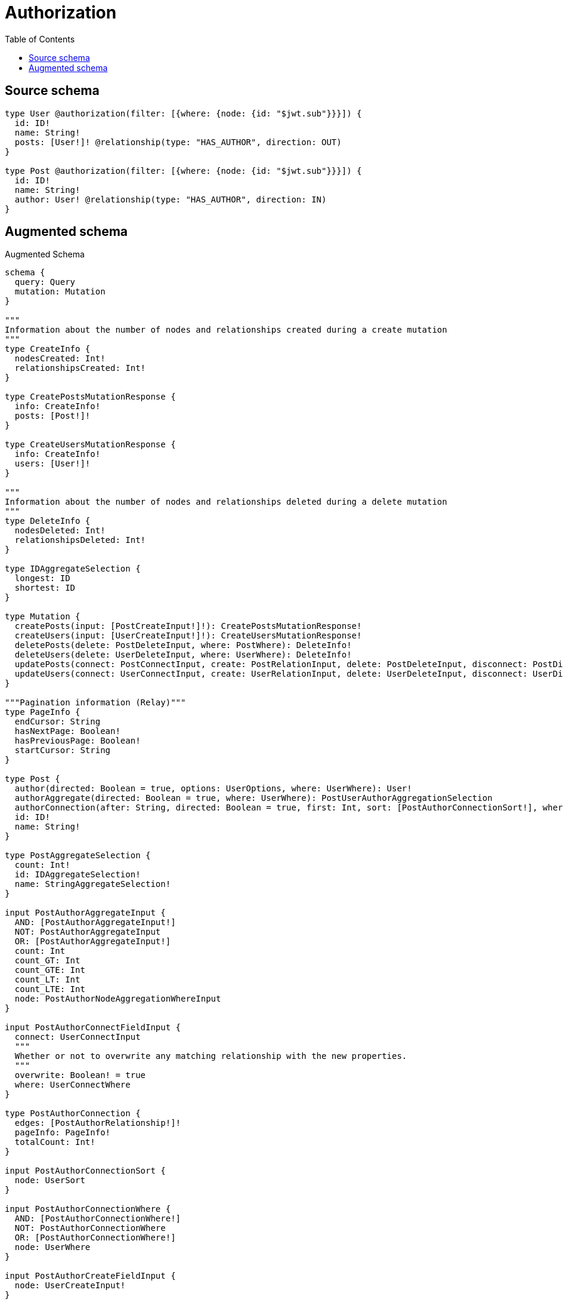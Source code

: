 :toc:

= Authorization

== Source schema

[source,graphql,schema=true]
----
type User @authorization(filter: [{where: {node: {id: "$jwt.sub"}}}]) {
  id: ID!
  name: String!
  posts: [User!]! @relationship(type: "HAS_AUTHOR", direction: OUT)
}

type Post @authorization(filter: [{where: {node: {id: "$jwt.sub"}}}]) {
  id: ID!
  name: String!
  author: User! @relationship(type: "HAS_AUTHOR", direction: IN)
}
----

== Augmented schema

.Augmented Schema
[source,graphql]
----
schema {
  query: Query
  mutation: Mutation
}

"""
Information about the number of nodes and relationships created during a create mutation
"""
type CreateInfo {
  nodesCreated: Int!
  relationshipsCreated: Int!
}

type CreatePostsMutationResponse {
  info: CreateInfo!
  posts: [Post!]!
}

type CreateUsersMutationResponse {
  info: CreateInfo!
  users: [User!]!
}

"""
Information about the number of nodes and relationships deleted during a delete mutation
"""
type DeleteInfo {
  nodesDeleted: Int!
  relationshipsDeleted: Int!
}

type IDAggregateSelection {
  longest: ID
  shortest: ID
}

type Mutation {
  createPosts(input: [PostCreateInput!]!): CreatePostsMutationResponse!
  createUsers(input: [UserCreateInput!]!): CreateUsersMutationResponse!
  deletePosts(delete: PostDeleteInput, where: PostWhere): DeleteInfo!
  deleteUsers(delete: UserDeleteInput, where: UserWhere): DeleteInfo!
  updatePosts(connect: PostConnectInput, create: PostRelationInput, delete: PostDeleteInput, disconnect: PostDisconnectInput, update: PostUpdateInput, where: PostWhere): UpdatePostsMutationResponse!
  updateUsers(connect: UserConnectInput, create: UserRelationInput, delete: UserDeleteInput, disconnect: UserDisconnectInput, update: UserUpdateInput, where: UserWhere): UpdateUsersMutationResponse!
}

"""Pagination information (Relay)"""
type PageInfo {
  endCursor: String
  hasNextPage: Boolean!
  hasPreviousPage: Boolean!
  startCursor: String
}

type Post {
  author(directed: Boolean = true, options: UserOptions, where: UserWhere): User!
  authorAggregate(directed: Boolean = true, where: UserWhere): PostUserAuthorAggregationSelection
  authorConnection(after: String, directed: Boolean = true, first: Int, sort: [PostAuthorConnectionSort!], where: PostAuthorConnectionWhere): PostAuthorConnection!
  id: ID!
  name: String!
}

type PostAggregateSelection {
  count: Int!
  id: IDAggregateSelection!
  name: StringAggregateSelection!
}

input PostAuthorAggregateInput {
  AND: [PostAuthorAggregateInput!]
  NOT: PostAuthorAggregateInput
  OR: [PostAuthorAggregateInput!]
  count: Int
  count_GT: Int
  count_GTE: Int
  count_LT: Int
  count_LTE: Int
  node: PostAuthorNodeAggregationWhereInput
}

input PostAuthorConnectFieldInput {
  connect: UserConnectInput
  """
  Whether or not to overwrite any matching relationship with the new properties.
  """
  overwrite: Boolean! = true
  where: UserConnectWhere
}

type PostAuthorConnection {
  edges: [PostAuthorRelationship!]!
  pageInfo: PageInfo!
  totalCount: Int!
}

input PostAuthorConnectionSort {
  node: UserSort
}

input PostAuthorConnectionWhere {
  AND: [PostAuthorConnectionWhere!]
  NOT: PostAuthorConnectionWhere
  OR: [PostAuthorConnectionWhere!]
  node: UserWhere
}

input PostAuthorCreateFieldInput {
  node: UserCreateInput!
}

input PostAuthorDeleteFieldInput {
  delete: UserDeleteInput
  where: PostAuthorConnectionWhere
}

input PostAuthorDisconnectFieldInput {
  disconnect: UserDisconnectInput
  where: PostAuthorConnectionWhere
}

input PostAuthorFieldInput {
  connect: PostAuthorConnectFieldInput
  create: PostAuthorCreateFieldInput
}

input PostAuthorNodeAggregationWhereInput {
  AND: [PostAuthorNodeAggregationWhereInput!]
  NOT: PostAuthorNodeAggregationWhereInput
  OR: [PostAuthorNodeAggregationWhereInput!]
  name_AVERAGE_LENGTH_EQUAL: Float
  name_AVERAGE_LENGTH_GT: Float
  name_AVERAGE_LENGTH_GTE: Float
  name_AVERAGE_LENGTH_LT: Float
  name_AVERAGE_LENGTH_LTE: Float
  name_LONGEST_LENGTH_EQUAL: Int
  name_LONGEST_LENGTH_GT: Int
  name_LONGEST_LENGTH_GTE: Int
  name_LONGEST_LENGTH_LT: Int
  name_LONGEST_LENGTH_LTE: Int
  name_SHORTEST_LENGTH_EQUAL: Int
  name_SHORTEST_LENGTH_GT: Int
  name_SHORTEST_LENGTH_GTE: Int
  name_SHORTEST_LENGTH_LT: Int
  name_SHORTEST_LENGTH_LTE: Int
}

type PostAuthorRelationship {
  cursor: String!
  node: User!
}

input PostAuthorUpdateConnectionInput {
  node: UserUpdateInput
}

input PostAuthorUpdateFieldInput {
  connect: PostAuthorConnectFieldInput
  create: PostAuthorCreateFieldInput
  delete: PostAuthorDeleteFieldInput
  disconnect: PostAuthorDisconnectFieldInput
  update: PostAuthorUpdateConnectionInput
  where: PostAuthorConnectionWhere
}

input PostConnectInput {
  author: PostAuthorConnectFieldInput
}

input PostCreateInput {
  author: PostAuthorFieldInput
  id: ID!
  name: String!
}

input PostDeleteInput {
  author: PostAuthorDeleteFieldInput
}

input PostDisconnectInput {
  author: PostAuthorDisconnectFieldInput
}

type PostEdge {
  cursor: String!
  node: Post!
}

input PostOptions {
  limit: Int
  offset: Int
  """
  Specify one or more PostSort objects to sort Posts by. The sorts will be applied in the order in which they are arranged in the array.
  """
  sort: [PostSort!]
}

input PostRelationInput {
  author: PostAuthorCreateFieldInput
}

"""
Fields to sort Posts by. The order in which sorts are applied is not guaranteed when specifying many fields in one PostSort object.
"""
input PostSort {
  id: SortDirection
  name: SortDirection
}

input PostUpdateInput {
  author: PostAuthorUpdateFieldInput
  id: ID
  name: String
}

type PostUserAuthorAggregationSelection {
  count: Int!
  node: PostUserAuthorNodeAggregateSelection
}

type PostUserAuthorNodeAggregateSelection {
  id: IDAggregateSelection!
  name: StringAggregateSelection!
}

input PostWhere {
  AND: [PostWhere!]
  NOT: PostWhere
  OR: [PostWhere!]
  author: UserWhere
  authorAggregate: PostAuthorAggregateInput
  authorConnection: PostAuthorConnectionWhere
  authorConnection_NOT: PostAuthorConnectionWhere
  author_NOT: UserWhere
  id: ID
  id_CONTAINS: ID
  id_ENDS_WITH: ID
  id_IN: [ID!]
  id_STARTS_WITH: ID
  name: String
  name_CONTAINS: String
  name_ENDS_WITH: String
  name_IN: [String!]
  name_STARTS_WITH: String
}

type PostsConnection {
  edges: [PostEdge!]!
  pageInfo: PageInfo!
  totalCount: Int!
}

type Query {
  posts(options: PostOptions, where: PostWhere): [Post!]!
  postsAggregate(where: PostWhere): PostAggregateSelection!
  postsConnection(after: String, first: Int, sort: [PostSort], where: PostWhere): PostsConnection!
  users(options: UserOptions, where: UserWhere): [User!]!
  usersAggregate(where: UserWhere): UserAggregateSelection!
  usersConnection(after: String, first: Int, sort: [UserSort], where: UserWhere): UsersConnection!
}

"""An enum for sorting in either ascending or descending order."""
enum SortDirection {
  """Sort by field values in ascending order."""
  ASC
  """Sort by field values in descending order."""
  DESC
}

type StringAggregateSelection {
  longest: String
  shortest: String
}

"""
Information about the number of nodes and relationships created and deleted during an update mutation
"""
type UpdateInfo {
  nodesCreated: Int!
  nodesDeleted: Int!
  relationshipsCreated: Int!
  relationshipsDeleted: Int!
}

type UpdatePostsMutationResponse {
  info: UpdateInfo!
  posts: [Post!]!
}

type UpdateUsersMutationResponse {
  info: UpdateInfo!
  users: [User!]!
}

type User {
  id: ID!
  name: String!
  posts(directed: Boolean = true, options: UserOptions, where: UserWhere): [User!]!
  postsAggregate(directed: Boolean = true, where: UserWhere): UserUserPostsAggregationSelection
  postsConnection(after: String, directed: Boolean = true, first: Int, sort: [UserPostsConnectionSort!], where: UserPostsConnectionWhere): UserPostsConnection!
}

type UserAggregateSelection {
  count: Int!
  id: IDAggregateSelection!
  name: StringAggregateSelection!
}

input UserConnectInput {
  posts: [UserPostsConnectFieldInput!]
}

input UserConnectWhere {
  node: UserWhere!
}

input UserCreateInput {
  id: ID!
  name: String!
  posts: UserPostsFieldInput
}

input UserDeleteInput {
  posts: [UserPostsDeleteFieldInput!]
}

input UserDisconnectInput {
  posts: [UserPostsDisconnectFieldInput!]
}

type UserEdge {
  cursor: String!
  node: User!
}

input UserOptions {
  limit: Int
  offset: Int
  """
  Specify one or more UserSort objects to sort Users by. The sorts will be applied in the order in which they are arranged in the array.
  """
  sort: [UserSort!]
}

input UserPostsAggregateInput {
  AND: [UserPostsAggregateInput!]
  NOT: UserPostsAggregateInput
  OR: [UserPostsAggregateInput!]
  count: Int
  count_GT: Int
  count_GTE: Int
  count_LT: Int
  count_LTE: Int
  node: UserPostsNodeAggregationWhereInput
}

input UserPostsConnectFieldInput {
  connect: [UserConnectInput!]
  """
  Whether or not to overwrite any matching relationship with the new properties.
  """
  overwrite: Boolean! = true
  where: UserConnectWhere
}

type UserPostsConnection {
  edges: [UserPostsRelationship!]!
  pageInfo: PageInfo!
  totalCount: Int!
}

input UserPostsConnectionSort {
  node: UserSort
}

input UserPostsConnectionWhere {
  AND: [UserPostsConnectionWhere!]
  NOT: UserPostsConnectionWhere
  OR: [UserPostsConnectionWhere!]
  node: UserWhere
}

input UserPostsCreateFieldInput {
  node: UserCreateInput!
}

input UserPostsDeleteFieldInput {
  delete: UserDeleteInput
  where: UserPostsConnectionWhere
}

input UserPostsDisconnectFieldInput {
  disconnect: UserDisconnectInput
  where: UserPostsConnectionWhere
}

input UserPostsFieldInput {
  connect: [UserPostsConnectFieldInput!]
  create: [UserPostsCreateFieldInput!]
}

input UserPostsNodeAggregationWhereInput {
  AND: [UserPostsNodeAggregationWhereInput!]
  NOT: UserPostsNodeAggregationWhereInput
  OR: [UserPostsNodeAggregationWhereInput!]
  name_AVERAGE_LENGTH_EQUAL: Float
  name_AVERAGE_LENGTH_GT: Float
  name_AVERAGE_LENGTH_GTE: Float
  name_AVERAGE_LENGTH_LT: Float
  name_AVERAGE_LENGTH_LTE: Float
  name_LONGEST_LENGTH_EQUAL: Int
  name_LONGEST_LENGTH_GT: Int
  name_LONGEST_LENGTH_GTE: Int
  name_LONGEST_LENGTH_LT: Int
  name_LONGEST_LENGTH_LTE: Int
  name_SHORTEST_LENGTH_EQUAL: Int
  name_SHORTEST_LENGTH_GT: Int
  name_SHORTEST_LENGTH_GTE: Int
  name_SHORTEST_LENGTH_LT: Int
  name_SHORTEST_LENGTH_LTE: Int
}

type UserPostsRelationship {
  cursor: String!
  node: User!
}

input UserPostsUpdateConnectionInput {
  node: UserUpdateInput
}

input UserPostsUpdateFieldInput {
  connect: [UserPostsConnectFieldInput!]
  create: [UserPostsCreateFieldInput!]
  delete: [UserPostsDeleteFieldInput!]
  disconnect: [UserPostsDisconnectFieldInput!]
  update: UserPostsUpdateConnectionInput
  where: UserPostsConnectionWhere
}

input UserRelationInput {
  posts: [UserPostsCreateFieldInput!]
}

"""
Fields to sort Users by. The order in which sorts are applied is not guaranteed when specifying many fields in one UserSort object.
"""
input UserSort {
  id: SortDirection
  name: SortDirection
}

input UserUpdateInput {
  id: ID
  name: String
  posts: [UserPostsUpdateFieldInput!]
}

type UserUserPostsAggregationSelection {
  count: Int!
  node: UserUserPostsNodeAggregateSelection
}

type UserUserPostsNodeAggregateSelection {
  id: IDAggregateSelection!
  name: StringAggregateSelection!
}

input UserWhere {
  AND: [UserWhere!]
  NOT: UserWhere
  OR: [UserWhere!]
  id: ID
  id_CONTAINS: ID
  id_ENDS_WITH: ID
  id_IN: [ID!]
  id_STARTS_WITH: ID
  name: String
  name_CONTAINS: String
  name_ENDS_WITH: String
  name_IN: [String!]
  name_STARTS_WITH: String
  postsAggregate: UserPostsAggregateInput
  """
  Return Users where all of the related UserPostsConnections match this filter
  """
  postsConnection_ALL: UserPostsConnectionWhere
  """
  Return Users where none of the related UserPostsConnections match this filter
  """
  postsConnection_NONE: UserPostsConnectionWhere
  """
  Return Users where one of the related UserPostsConnections match this filter
  """
  postsConnection_SINGLE: UserPostsConnectionWhere
  """
  Return Users where some of the related UserPostsConnections match this filter
  """
  postsConnection_SOME: UserPostsConnectionWhere
  """Return Users where all of the related Users match this filter"""
  posts_ALL: UserWhere
  """Return Users where none of the related Users match this filter"""
  posts_NONE: UserWhere
  """Return Users where one of the related Users match this filter"""
  posts_SINGLE: UserWhere
  """Return Users where some of the related Users match this filter"""
  posts_SOME: UserWhere
}

type UsersConnection {
  edges: [UserEdge!]!
  pageInfo: PageInfo!
  totalCount: Int!
}
----

'''
